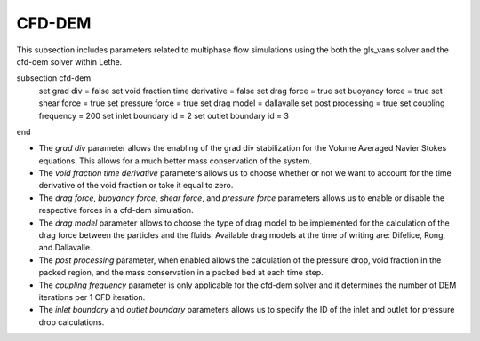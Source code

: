 ***********************************************
CFD-DEM
***********************************************
This subsection includes parameters related to multiphase flow simulations using the both the gls_vans solver and the cfd-dem solver within Lethe.

.. code-block:: text

subsection cfd-dem
   set grad div = false
   set void fraction time derivative = false
   set drag force = true
   set buoyancy force = true
   set shear force = true
   set pressure force = true
   set drag model = dallavalle
   set post processing = true
   set coupling frequency = 200
   set inlet boundary id = 2
   set outlet boundary id = 3
end

* The `grad div` parameter allows the enabling of the grad div stabilization for the Volume Averaged Navier Stokes equations. This allows for a much better mass conservation of the system.
* The `void fraction time derivative` parameters allows us to choose whether or not we want to account for the time derivative of the void fraction or take it equal to zero.
* The `drag force`, `buoyancy force`, `shear force`, and `pressure force` parameters allows us to enable or disable the respective forces in a cfd-dem simulation.
* The `drag model` parameter allows to choose the type of drag model to be implemented for the calculation of the drag force between the particles and the fluids. Available drag models at the time of writing are: Difelice, Rong, and Dallavalle.
* The `post processing` parameter, when enabled allows the calculation of the pressure drop, void fraction in the packed region, and the mass conservation in a packed bed at each time step.
* The `coupling frequency` parameter is only applicable for the cfd-dem solver and it determines the number of DEM iterations per 1 CFD iteration.
* The `inlet boundary` and `outlet boundary` parameters allows us to specify the ID of the inlet and outlet for pressure drop calculations.
